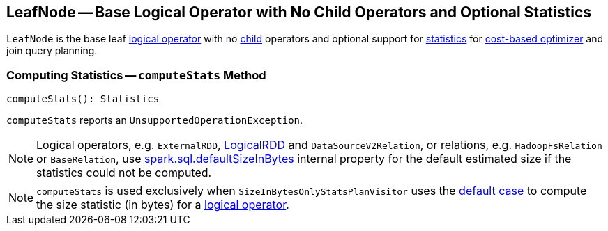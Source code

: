 == [[LeafNode]] LeafNode -- Base Logical Operator with No Child Operators and Optional Statistics

`LeafNode` is the base leaf link:spark-sql-LogicalPlan.adoc[logical operator] with no link:spark-sql-catalyst-TreeNode.adoc#children[child] operators and optional support for <<computeStats, statistics>> for link:spark-sql-cost-based-optimization.adoc[cost-based optimizer] and join query planning.

=== [[computeStats]] Computing Statistics -- `computeStats` Method

[source, scala]
----
computeStats(): Statistics
----

`computeStats` reports an `UnsupportedOperationException`.

NOTE: Logical operators, e.g. `ExternalRDD`, link:spark-sql-LogicalRDD.adoc[LogicalRDD] and `DataSourceV2Relation`, or relations, e.g. `HadoopFsRelation` or `BaseRelation`, use link:spark-sql-properties.adoc#spark.sql.defaultSizeInBytes[spark.sql.defaultSizeInBytes] internal property for the default estimated size if the statistics could not be computed.

NOTE: `computeStats` is used exclusively when `SizeInBytesOnlyStatsPlanVisitor` uses the link:spark-sql-SizeInBytesOnlyStatsPlanVisitor.adoc#default[default case] to compute the size statistic (in bytes) for a link:spark-sql-LogicalPlan.adoc[logical operator].
